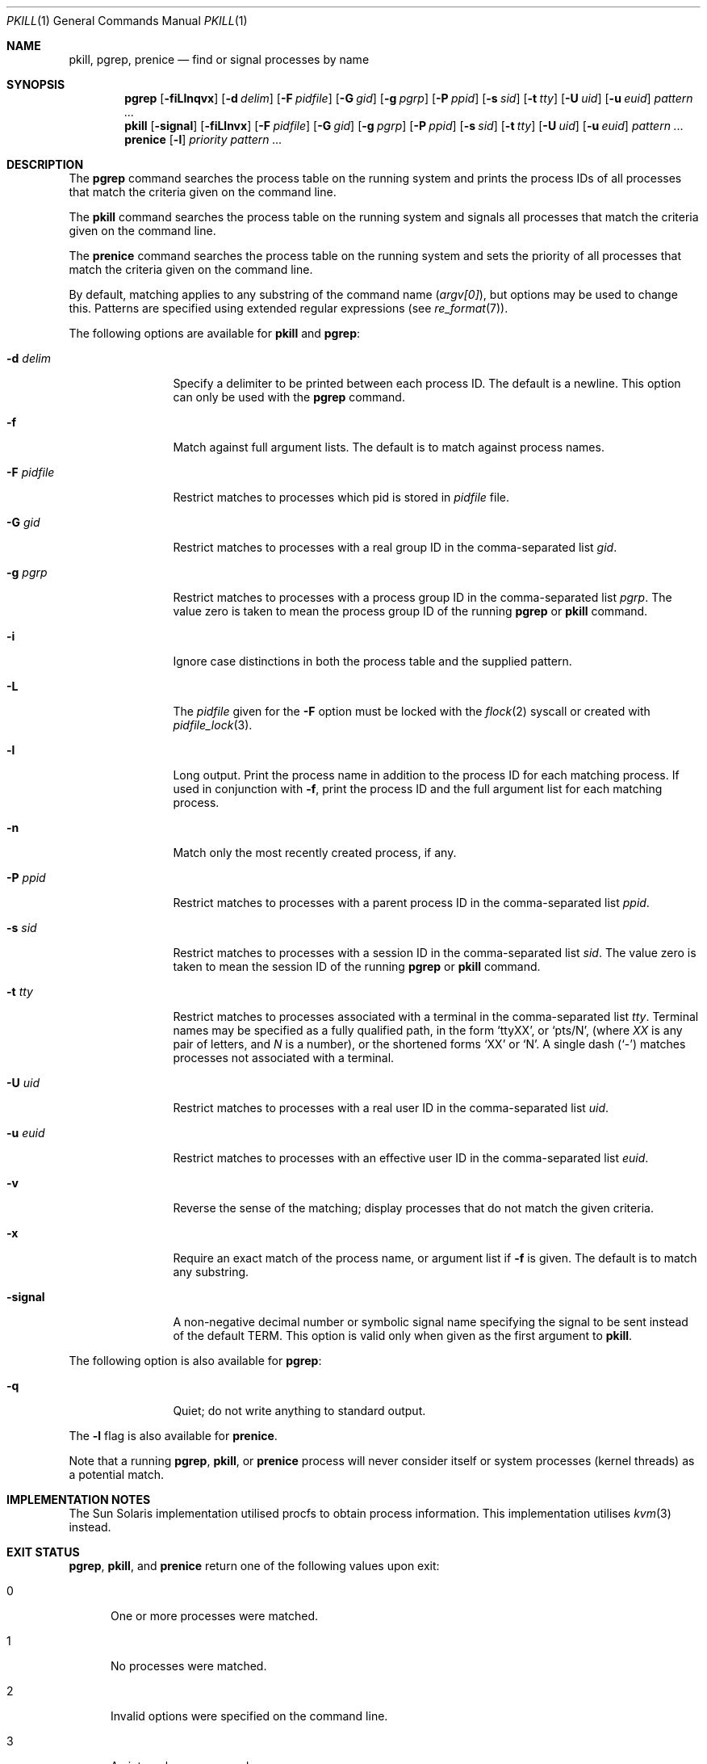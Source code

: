 .\"	$NetBSD: pkill.1,v 1.33 2024/10/07 06:14:05 roy Exp $
.\"
.\" Copyright (c) 2002 The NetBSD Foundation, Inc.
.\" All rights reserved.
.\"
.\" This code is derived from software contributed to The NetBSD Foundation
.\" by Andrew Doran.
.\"
.\" Redistribution and use in source and binary forms, with or without
.\" modification, are permitted provided that the following conditions
.\" are met:
.\" 1. Redistributions of source code must retain the above copyright
.\"    notice, this list of conditions and the following disclaimer.
.\" 2. Redistributions in binary form must reproduce the above copyright
.\"    notice, this list of conditions and the following disclaimer in the
.\"    documentation and/or other materials provided with the distribution.
.\"
.\" THIS SOFTWARE IS PROVIDED BY THE NETBSD FOUNDATION, INC. AND CONTRIBUTORS
.\" ``AS IS'' AND ANY EXPRESS OR IMPLIED WARRANTIES, INCLUDING, BUT NOT LIMITED
.\" TO, THE IMPLIED WARRANTIES OF MERCHANTABILITY AND FITNESS FOR A PARTICULAR
.\" PURPOSE ARE DISCLAIMED.  IN NO EVENT SHALL THE FOUNDATION OR CONTRIBUTORS
.\" BE LIABLE FOR ANY DIRECT, INDIRECT, INCIDENTAL, SPECIAL, EXEMPLARY, OR
.\" CONSEQUENTIAL DAMAGES (INCLUDING, BUT NOT LIMITED TO, PROCUREMENT OF
.\" SUBSTITUTE GOODS OR SERVICES; LOSS OF USE, DATA, OR PROFITS; OR BUSINESS
.\" INTERRUPTION) HOWEVER CAUSED AND ON ANY THEORY OF LIABILITY, WHETHER IN
.\" CONTRACT, STRICT LIABILITY, OR TORT (INCLUDING NEGLIGENCE OR OTHERWISE)
.\" ARISING IN ANY WAY OUT OF THE USE OF THIS SOFTWARE, EVEN IF ADVISED OF THE
.\" POSSIBILITY OF SUCH DAMAGE.
.\"
.Dd October 6, 2024
.Dt PKILL 1
.Os
.Sh NAME
.Nm pkill ,
.Nm pgrep ,
.Nm prenice
.Nd find or signal processes by name
.Sh SYNOPSIS
.Nm pgrep
.Op Fl fiLlnqvx
.Op Fl d Ar delim
.Op Fl F Ar pidfile
.Op Fl G Ar gid
.Op Fl g Ar pgrp
.Op Fl P Ar ppid
.Op Fl s Ar sid
.Op Fl t Ar tty
.Op Fl U Ar uid
.Op Fl u Ar euid
.Ar pattern ...
.Nm pkill
.Op Fl signal
.Op Fl fiLlnvx
.Op Fl F Ar pidfile
.Op Fl G Ar gid
.Op Fl g Ar pgrp
.Op Fl P Ar ppid
.Op Fl s Ar sid
.Op Fl t Ar tty
.Op Fl U Ar uid
.Op Fl u Ar euid
.Ar pattern ...
.Nm prenice
.Op Fl l
.Ar priority
.Ar pattern ...
.Sh DESCRIPTION
The
.Nm pgrep
command searches the process table on the running system and prints the
process IDs of all processes that match the criteria given on the command
line.
.Pp
The
.Nm pkill
command searches the process table on the running system and signals all
processes that match the criteria given on the command line.
.Pp
The
.Nm prenice
command searches the process table on the running system and sets the
priority of all processes that match the criteria given on the command line.
.Pp
By default, matching applies to any substring of the command name
.Pq Va argv[0] ,
but options may be used to change this.
Patterns are specified using extended regular expressions (see
.Xr re_format 7 ) .
.Pp
The following options are available for
.Nm pkill
and
.Nm pgrep :
.Bl -tag -width ".Fl F Ar pidfile"
.It Fl d Ar delim
Specify a delimiter to be printed between each process ID.
The default is a newline.
This option can only be used with the
.Nm pgrep
command.
.It Fl f
Match against full argument lists.
The default is to match against process names.
.It Fl F Ar pidfile
Restrict matches to processes which pid is stored in
.Ar pidfile
file.
.It Fl G Ar gid
Restrict matches to processes with a real group ID in the comma-separated
list
.Ar gid .
.It Fl g Ar pgrp
Restrict matches to processes with a process group ID in the comma-separated
list
.Ar pgrp .
The value zero is taken to mean the process group ID of the running
.Nm pgrep
or
.Nm pkill
command.
.It Fl i
Ignore case distinctions in both the process table and the supplied pattern.
.It Fl L
The
.Ar pidfile
given for the
.Fl F
option must be locked with the
.Xr flock 2
syscall or created with
.Xr pidfile_lock 3 .
.It Fl l
Long output.
Print the process name in addition to the process ID for each matching
process.
If used in conjunction with
.Fl f ,
print the process ID and the full argument list for each matching process.
.It Fl n
Match only the most recently created process, if any.
.It Fl P Ar ppid
Restrict matches to processes with a parent process ID in the
comma-separated list
.Ar ppid .
.It Fl s Ar sid
Restrict matches to processes with a session ID in the comma-separated
list
.Ar sid .
The value zero is taken to mean the session ID of the running
.Nm pgrep
or
.Nm pkill
command.
.It Fl t Ar tty
Restrict matches to processes associated with a terminal in the
comma-separated list
.Ar tty .
Terminal names may be specified as a fully qualified path, in the form
.Sq ttyXX ,
or
.Sq pts/N ,
(where
.Ar XX
is any pair of letters, and
.Ar N
is a number),
or the shortened forms
.Sq XX
or
.Sq N .
A single dash
.Pq Sq -
matches processes not associated with a terminal.
.It Fl U Ar uid
Restrict matches to processes with a real user ID in the comma-separated
list
.Ar uid .
.It Fl u Ar euid
Restrict matches to processes with an effective user ID in the
comma-separated list
.Ar euid .
.It Fl v
Reverse the sense of the matching; display processes that do not match the
given criteria.
.It Fl x
Require an exact match of the process name, or argument list if
.Fl f
is given.
The default is to match any substring.
.It Fl signal
A non-negative decimal number or symbolic signal name specifying the signal
to be sent instead of the default TERM.
This option is valid only when given as the first argument to
.Nm pkill .
.El
.Pp
The following option is also available for
.Nm pgrep :
.Bl -tag -width ".Fl F Ar pidfile"
.It Fl q
Quiet; do not write anything to standard output.
.El
.Pp
The
.Fl l
flag is also available for
.Nm prenice .
.Pp
Note that a running
.Nm pgrep ,
.Nm pkill ,
or
.Nm prenice
process will never consider itself or system processes (kernel threads) as
a potential match.
.Sh IMPLEMENTATION NOTES
The Sun Solaris implementation utilised procfs to obtain process information.
This implementation utilises
.Xr kvm 3
instead.
.Sh EXIT STATUS
.Nm pgrep ,
.Nm pkill ,
and
.Nm prenice
return one of the following values upon exit:
.Bl -tag -width foo
.It 0
One or more processes were matched.
.It 1
No processes were matched.
.It 2
Invalid options were specified on the command line.
.It 3
An internal error occurred.
.El
.Sh SEE ALSO
.Xr grep 1 ,
.Xr kill 1 ,
.Xr ps 1 ,
.Xr kill 2 ,
.Xr sigaction 2 ,
.Xr kvm 3 ,
.Xr re_format 7 ,
.Xr signal 7 ,
.Xr renice 8
.Sh HISTORY
.Nm pkill
and
.Nm pgrep
first appeared in
.Nx 1.6 .
They are modelled after utilities of the same name that appeared in Sun
Solaris 7.
.Pp
.Nm prenice
was introduced in
.Nx 6.0 .
.Sh AUTHORS
.An Andrew Doran
.Aq Mt ad@NetBSD.org .
